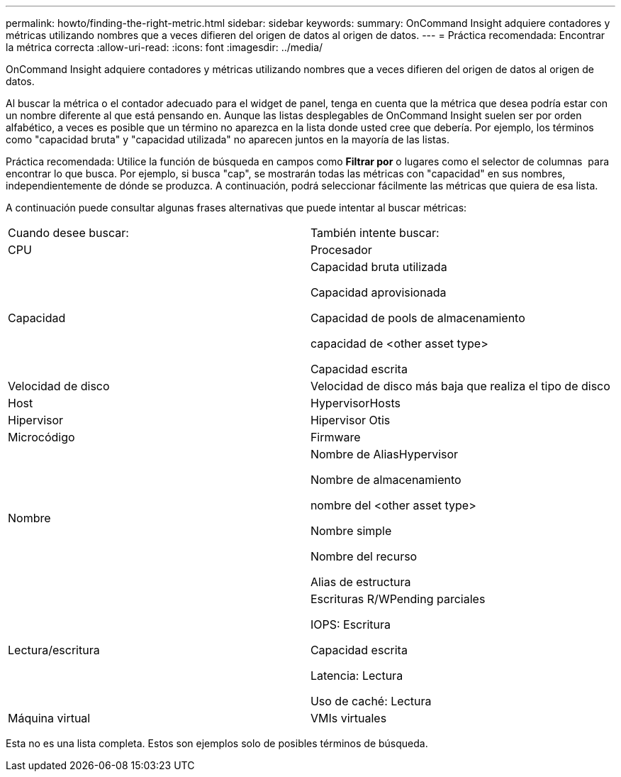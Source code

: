 ---
permalink: howto/finding-the-right-metric.html 
sidebar: sidebar 
keywords:  
summary: OnCommand Insight adquiere contadores y métricas utilizando nombres que a veces difieren del origen de datos al origen de datos. 
---
= Práctica recomendada: Encontrar la métrica correcta
:allow-uri-read: 
:icons: font
:imagesdir: ../media/


[role="lead"]
OnCommand Insight adquiere contadores y métricas utilizando nombres que a veces difieren del origen de datos al origen de datos.

Al buscar la métrica o el contador adecuado para el widget de panel, tenga en cuenta que la métrica que desea podría estar con un nombre diferente al que está pensando en. Aunque las listas desplegables de OnCommand Insight suelen ser por orden alfabético, a veces es posible que un término no aparezca en la lista donde usted cree que debería. Por ejemplo, los términos como "capacidad bruta" y "capacidad utilizada" no aparecen juntos en la mayoría de las listas.

Práctica recomendada: Utilice la función de búsqueda en campos como *Filtrar por* o lugares como el selector de columnas image:../media/column-picker-button.gif[""] para encontrar lo que busca. Por ejemplo, si busca "cap", se mostrarán todas las métricas con "capacidad" en sus nombres, independientemente de dónde se produzca. A continuación, podrá seleccionar fácilmente las métricas que quiera de esa lista.

A continuación puede consultar algunas frases alternativas que puede intentar al buscar métricas:

|===


| Cuando desee buscar: | También intente buscar: 


 a| 
CPU
 a| 
Procesador



 a| 
Capacidad
 a| 
Capacidad bruta utilizada

Capacidad aprovisionada

Capacidad de pools de almacenamiento

capacidad de <other asset type>

Capacidad escrita



 a| 
Velocidad de disco
 a| 
Velocidad de disco más baja que realiza el tipo de disco



 a| 
Host
 a| 
HypervisorHosts



 a| 
Hipervisor
 a| 
Hipervisor Otis



 a| 
Microcódigo
 a| 
Firmware



 a| 
Nombre
 a| 
Nombre de AliasHypervisor

Nombre de almacenamiento

nombre del <other asset type>

Nombre simple

Nombre del recurso

Alias de estructura



 a| 
Lectura/escritura
 a| 
Escrituras R/WPending parciales

IOPS: Escritura

Capacidad escrita

Latencia: Lectura

Uso de caché: Lectura



 a| 
Máquina virtual
 a| 
VMIs virtuales

|===
Esta no es una lista completa. Estos son ejemplos solo de posibles términos de búsqueda.
